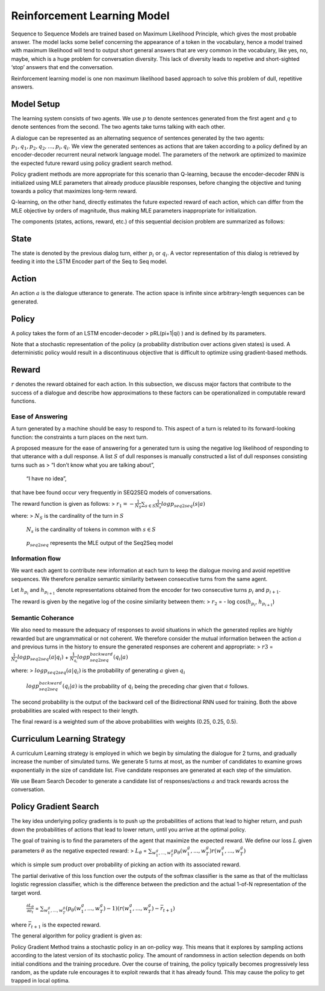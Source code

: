 
Reinforcement Learning Model
~~~~~~~~~~~~~~~~~~~~~~~~~~~~

Sequence to Sequence Models are trained based on Maximum Likelihood
Principle, which gives the most probable answer. The model lacks some
belief concerning the appearance of a token in the vocabulary, hence a
model trained with maximum likelihood will tend to output short general
answers that are very common in the vocabulary, like yes, no, maybe,
which is a huge problem for conversation diversity. This lack of
diversity leads to repetive and short-sighted ‘stop’ answers that end
the conversation.

Reinforcement learning model is one non maximum likelihood based
approach to solve this problem of dull, repetitive answers.

Model Setup
^^^^^^^^^^^

The learning system consists of two agents. We use :math:`p` to denote
sentences generated from the first agent and :math:`q` to denote
sentences from the second. The two agents take turns talking with each
other.

A dialogue can be represented as an alternating sequence of sentences
generated by the two agents: :math:`p_1, q_1, p_2, q_2, ..., p_i, q_i`.
We view the generated sentences as actions that are taken according to a
policy defined by an encoder-decoder recurrent neural network language
model. The parameters of the network are optimized to maximize the
expected future reward using policy gradient search method.

Policy gradient methods are more appropriate for this scenario than
Q-learning, because the encoder-decoder RNN is initialized using MLE
parameters that already produce plausible responses, before changing the
objective and tuning towards a policy that maximizes long-term reward.

Q-learning, on the other hand, directly estimates the future expected
reward of each action, which can differ from the MLE objective by orders
of magnitude, thus making MLE parameters inappropriate for
initialization.

The components (states, actions, reward, etc.) of this sequential
decision problem are summarized as follows:

State
^^^^^

The state is denoted by the previous dialog turn, either :math:`p_i` or
:math:`q_i`. A vector representation of this dialog is retrieved by
feeding it into the LSTM Encoder part of the Seq to Seq model.

Action
^^^^^^

An action :math:`a` is the dialogue utterance to generate. The action
space is infinite since arbitrary-length sequences can be generated.

Policy
^^^^^^

A policy takes the form of an LSTM encoder-decoder > pRL(pi+1|qi) ) and
is defined by its parameters.

Note that a stochastic representation of the policy (a probability
distribution over actions given states) is used. A deterministic policy
would result in a discontinuous objective that is difficult to optimize
using gradient-based methods.

Reward
^^^^^^

:math:`r` denotes the reward obtained for each action. In this
subsection, we discuss major factors that contribute to the success of a
dialogue and describe how approximations to these factors can be
operationalized in computable reward functions.

Ease of Answering
'''''''''''''''''

A turn generated by a machine should be easy to respond to. This aspect
of a turn is related to its forward-looking function: the constraints a
turn places on the next turn.

A proposed measure for the ease of answering for a generated turn is
using the negative log likelihood of responding to that utterance with a
dull response. A list :math:`S` of dull responses is manually
constructed a list of dull responses consisting turns such as > “I don’t
know what you are talking about”,

   “I have no idea”,

that have bee found occur very frequently in SEQ2SEQ models of
conversations.

The reward function is given as follows: >
:math:`r_1 = -\frac{1}{N_S} \sum_{s \in S} \frac{1}{N_s} log p_{seq2seq}(s|a)`

where: > :math:`N_S` is the cardinality of the turn in :math:`S`

   :math:`N_s` is the cardinality of tokens in common with
   :math:`s \in S`

..

   :math:`p_{seq2seq}` represents the MLE output of the Seq2Seq model

Information flow
''''''''''''''''

We want each agent to contribute new information at each turn to keep
the dialogue moving and avoid repetitive sequences. We therefore
penalize semantic similarity between consecutive turns from the same
agent.

Let :math:`h_{p_i}` and :math:`h_{p_{i+1}}` denote representations
obtained from the encoder for two consecutive turns :math:`p_i` and
:math:`p_{i+1}`.

The reward is given by the negative log of the cosine similarity between
them: > :math:`r_2` = - log cos(\ :math:`h_{p_i}`, :math:`h_{p_{i+1}}`)

Semantic Coherance
''''''''''''''''''

We also need to measure the adequacy of responses to avoid situations in
which the generated replies are highly rewarded but are ungrammatical or
not coherent. We therefore consider the mutual information between the
action :math:`a` and previous turns in the history to ensure the
generated responses are coherent and appropriate: > :math:`r3` =
:math:`\frac{1}{N_a} log p_{seq2seq}(a|q_i)` +
:math:`\frac{1}{N_{q_i}} log p_{seq2seq}^{backward}(q_i|a)`

where: > :math:`log p_{seq2seq}(a|q_i)` is the probability of generating
:math:`a` given :math:`q_i`

   :math:`log p_{seq2seq}^{backward}(q_i|a)` is the probability of
   :math:`q_i` being the preceding char given that :math:`a` follows.

The second probability is the output of the backward cell of the
Bidirectional RNN used for training. Both the above probabilities are
scaled with respect to their length.

The final reward is a weighted sum of the above probabilities with
weights (0.25, 0.25, 0.5).

Curriculum Learning Strategy
^^^^^^^^^^^^^^^^^^^^^^^^^^^^

A curriculum Learning strategy is employed in which we begin by
simulating the dialogue for 2 turns, and gradually increase the number
of simulated turns. We generate 5 turns at most, as the number of
candidates to examine grows exponentially in the size of candidate list.
Five candidate responses are generated at each step of the simulation.

We use Beam Search Decoder to generate a candidate list of
responses/actions :math:`a` and track rewards across the conversation.

Policy Gradient Search
^^^^^^^^^^^^^^^^^^^^^^

The key idea underlying policy gradients is to push up the probabilities
of actions that lead to higher return, and push down the probabilities
of actions that lead to lower return, until you arrive at the optimal
policy.

The goal of training is to find the parameters of the agent that
maximize the expected reward. We define our loss :math:`L` given
parameters :math:`\theta` as the negative expected reward: >
:math:`L_\theta` =
:math:`\sum_{w_1^g,..., w_T^g} p_{\theta}(w_1^g,..., w_T^g) r(w_1^g,..., w_T^g)`

which is simple sum product over probability of picking an action with
its associated reward.

The partial derivative of this loss function over the outputs of the
softmax classifier is the same as that of the multiclass logistic
regression classifier, which is the difference between the prediction
and the actual 1-of-N representation of the target word.

   :math:`\frac{\partial L_\theta}{\partial o_t}` =
   :math:`\sum_{w_1^g,..., w_T^g} (p_{\theta}(w_1^g,..., w_T^g) - 1) (r(w_1^g,..., w_T^g) - \bar{r}_{t+1})`

where :math:`\bar{r}_{t+1}` is the expected reward.

The general algorithm for policy gradient is given as:


.. image:: output_25_0.png



Policy Gradient Method trains a stochastic policy in an on-policy way.
This means that it explores by sampling actions according to the latest
version of its stochastic policy. The amount of randomness in action
selection depends on both initial conditions and the training procedure.
Over the course of training, the policy typically becomes progressively
less random, as the update rule encourages it to exploit rewards that it
has already found. This may cause the policy to get trapped in local
optima.
